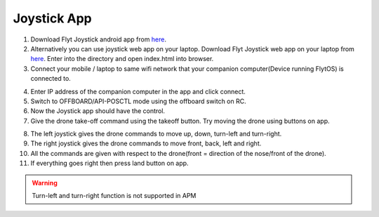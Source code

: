 .. _ready_joystick:

Joystick App
============

1. Download Flyt Joystick android app from `here <https://downloads.flytbase.com/flytos/downloads/apk/Flyt-Joystick-mode-2.apk>`__.
2. Alternatively you can use joystick web app on your laptop. Download Flyt Joystick web app on your laptop from `here <https://downloads.flytbase.com/flytos/downloads/webApps/Joystick.zip>`_. Enter into the directory and open index.html into browser.
3. Connect your mobile / laptop to same wifi network that your companion computer(Device running FlytOS) is connected to.

.. image:: /_static/Images/app-login-screen.jpg
  :align: center

4. Enter IP address of the companion computer in the app and click connect.
5. Switch to OFFBOARD/API-POSCTL mode using the offboard switch on RC.
6. Now the Joystick app should have the control.
7. Give the drone take-off command using the takeoff button. Try moving the drone using buttons on app.

.. image:: /_static/Images/app-screen.jpg
  :align: center

8. The left joystick gives the drone commands to move up, down, turn-left and turn-right.
9. The right joystick gives the drone commands to move front, back, left and right.
10. All the commands are given with respect to the drone(front = direction of the nose/front of the drone).
11. If everything goes right then press land button on app.

.. warning:: Turn-left and turn-right function is not supported in APM
